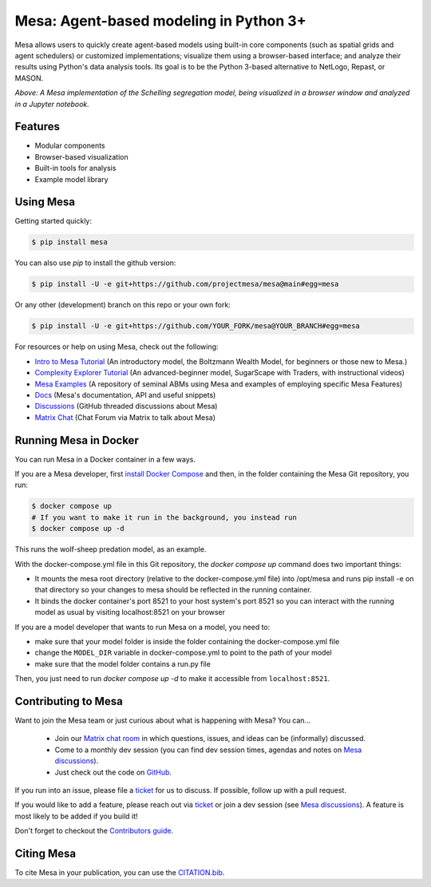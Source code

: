 Mesa: Agent-based modeling in Python 3+
=========================================

.. image:: https://github.com/projectmesa/mesa/workflows/build/badge.svg
        :target: https://github.com/projectmesa/mesa/actions

.. image:: https://codecov.io/gh/projectmesa/mesa/branch/main/graph/badge.svg
        :target: https://codecov.io/gh/projectmesa/mesa

.. image:: https://img.shields.io/badge/code%20style-black-000000.svg
        :target: https://github.com/psf/black

.. image:: https://img.shields.io/matrix/project-mesa:matrix.org?label=chat&logo=Matrix
        :target: https://matrix.to/#/#project-mesa:matrix.org

Mesa allows users to quickly create agent-based models using built-in core components (such as spatial grids and agent schedulers) or customized implementations; visualize them using a browser-based interface; and analyze their results using Python's data analysis tools. Its goal is to be the Python 3-based alternative to NetLogo, Repast, or MASON.


.. image:: https://raw.githubusercontent.com/projectmesa/mesa/main/docs/images/Mesa_Screenshot.png
   :width: 100%
   :scale: 100%
   :alt: A screenshot of the Schelling Model in Mesa

*Above: A Mesa implementation of the Schelling segregation model,
being visualized in a browser window and analyzed in a Jupyter
notebook.*

.. _`Mesa` : https://github.com/projectmesa/mesa/


Features
------------

* Modular components
* Browser-based visualization
* Built-in tools for analysis
* Example model library

Using Mesa
------------

Getting started quickly:

.. code-block:: bash

    $ pip install mesa

You can also use `pip` to install the github version:

.. code-block:: bash

    $ pip install -U -e git+https://github.com/projectmesa/mesa@main#egg=mesa

Or any other (development) branch on this repo or your own fork:

.. code-block:: bash

    $ pip install -U -e git+https://github.com/YOUR_FORK/mesa@YOUR_BRANCH#egg=mesa

For resources or help on using Mesa, check out the following:

* `Intro to Mesa Tutorial`_ (An introductory model, the Boltzmann Wealth Model, for beginners or those new to Mesa.)
* `Complexity Explorer Tutorial`_ (An advanced-beginner model, SugarScape with Traders, with instructional videos)
* `Mesa Examples`_ (A repository of seminal ABMs using Mesa and examples of employing specific Mesa Features)
* `Docs`_ (Mesa's documentation, API and useful snippets)
* `Discussions`_ (GitHub threaded discussions about Mesa)
* `Matrix Chat`_ (Chat Forum via Matrix to talk about Mesa)

.. _`Intro to Mesa Tutorial` : http://mesa.readthedocs.org/en/main/tutorials/intro_tutorial.html
.. _`Complexity Explorer Tutorial` : https://www.complexityexplorer.org/courses/172-agent-based-models-with-python-an-introduction-to-mesa
.. _`Mesa Examples` : https://github.com/projectmesa/mesa-examples/tree/main/examples
.. _`Docs` : http://mesa.readthedocs.org/en/main/
.. _`Discussions` : https://github.com/projectmesa/mesa/discussions
.. _`Matrix Chat` : https://matrix.to/#/#project-mesa:matrix.org

Running Mesa in Docker
------------------------

You can run Mesa in a Docker container in a few ways.

If you are a Mesa developer, first `install Docker Compose <https://docs.docker.com/compose/install/>`_ and then, in the folder containing the Mesa Git repository, you run:

.. code-block:: bash

    $ docker compose up
    # If you want to make it run in the background, you instead run
    $ docker compose up -d

This runs the wolf-sheep predation model, as an example.

With the docker-compose.yml file in this Git repository, the `docker compose up` command does two important things:

* It mounts the mesa root directory (relative to the docker-compose.yml file) into /opt/mesa and runs pip install -e on that directory so your changes to mesa should be reflected in the running container.
* It binds the docker container's port 8521 to your host system's port 8521 so you can interact with the running model as usual by visiting localhost:8521 on your browser


If you are a model developer that wants to run Mesa on a model, you need to:

* make sure that your model folder is inside the folder containing the docker-compose.yml file
* change the ``MODEL_DIR`` variable in docker-compose.yml to point to the path of your model
* make sure that the model folder contains a run.py file

Then, you just need to run `docker compose up -d` to make it accessible from ``localhost:8521``.

Contributing to Mesa
----------------------------

Want to join the Mesa team or just curious about what is happening with Mesa? You can...

  * Join our `Matrix chat room`_ in which questions, issues, and ideas can be (informally) discussed.
  * Come to a monthly dev session (you can find dev session times, agendas and notes on `Mesa discussions`_).
  * Just check out the code on `GitHub`_.

If you run into an issue, please file a `ticket`_ for us to discuss. If possible, follow up with a pull request.

If you would like to add a feature, please reach out via `ticket`_ or join a dev session (see `Mesa discussions`_).
A feature is most likely to be added if you build it!

Don't forget to checkout the `Contributors guide`_.

.. _`Matrix chat room` : https://matrix.to/#/#project-mesa:matrix.org
.. _`Mesa discussions` : https://github.com/projectmesa/mesa/discussions
.. _`GitHub` : https://github.com/projectmesa/mesa/
.. _`ticket` : https://github.com/projectmesa/mesa/issues
.. _`Contributors guide` : https://github.com/projectmesa/mesa/blob/main/CONTRIBUTING.rst


Citing Mesa
----------------------------

To cite Mesa in your publication, you can use the `CITATION.bib`_.

.. _`CITATION.bib` : https://github.com/projectmesa/mesa/blob/main/CITATION.bib
